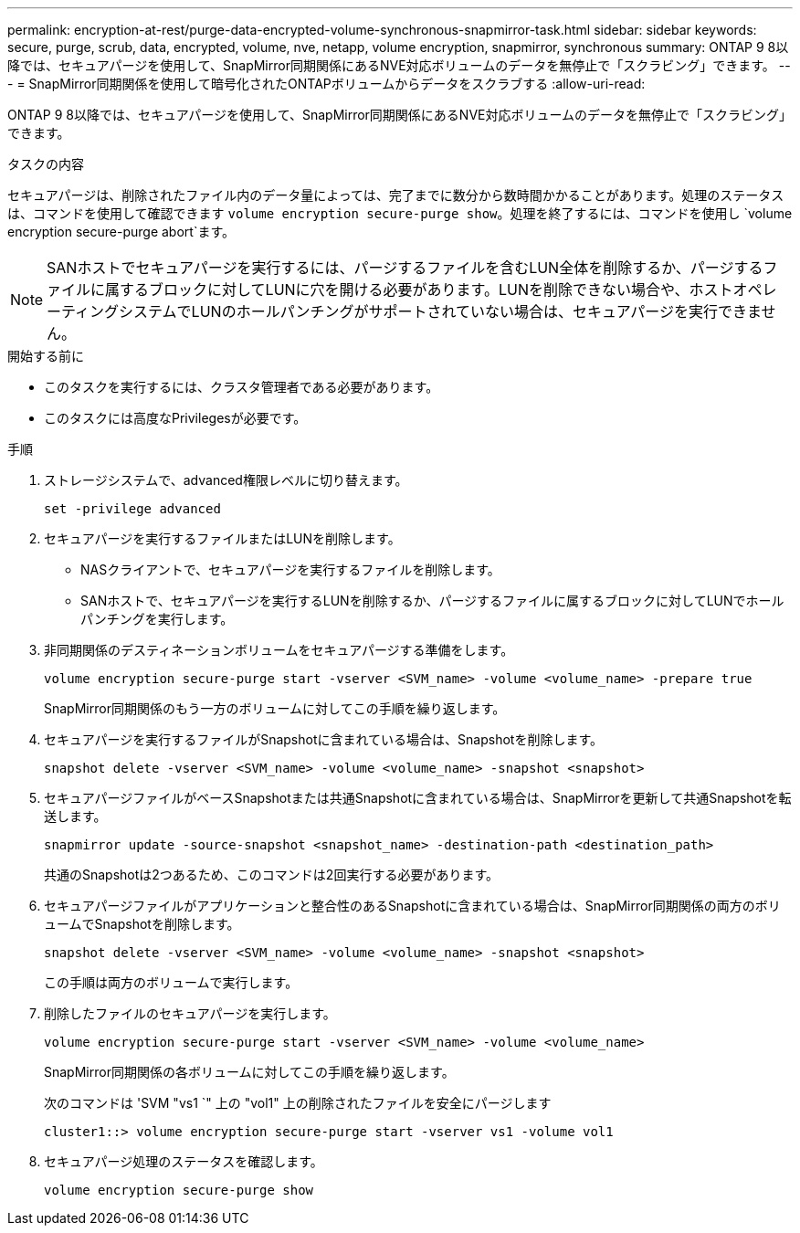 ---
permalink: encryption-at-rest/purge-data-encrypted-volume-synchronous-snapmirror-task.html 
sidebar: sidebar 
keywords: secure, purge, scrub, data, encrypted, volume, nve, netapp, volume encryption, snapmirror, synchronous 
summary: ONTAP 9 8以降では、セキュアパージを使用して、SnapMirror同期関係にあるNVE対応ボリュームのデータを無停止で「スクラビング」できます。 
---
= SnapMirror同期関係を使用して暗号化されたONTAPボリュームからデータをスクラブする
:allow-uri-read: 


[role="lead"]
ONTAP 9 8以降では、セキュアパージを使用して、SnapMirror同期関係にあるNVE対応ボリュームのデータを無停止で「スクラビング」できます。

.タスクの内容
セキュアパージは、削除されたファイル内のデータ量によっては、完了までに数分から数時間かかることがあります。処理のステータスは、コマンドを使用して確認できます `volume encryption secure-purge show`。処理を終了するには、コマンドを使用し `volume encryption secure-purge abort`ます。


NOTE: SANホストでセキュアパージを実行するには、パージするファイルを含むLUN全体を削除するか、パージするファイルに属するブロックに対してLUNに穴を開ける必要があります。LUNを削除できない場合や、ホストオペレーティングシステムでLUNのホールパンチングがサポートされていない場合は、セキュアパージを実行できません。

.開始する前に
* このタスクを実行するには、クラスタ管理者である必要があります。
* このタスクには高度なPrivilegesが必要です。


.手順
. ストレージシステムで、advanced権限レベルに切り替えます。
+
`set -privilege advanced`

. セキュアパージを実行するファイルまたはLUNを削除します。
+
** NASクライアントで、セキュアパージを実行するファイルを削除します。
** SANホストで、セキュアパージを実行するLUNを削除するか、パージするファイルに属するブロックに対してLUNでホールパンチングを実行します。


. 非同期関係のデスティネーションボリュームをセキュアパージする準備をします。
+
`volume encryption secure-purge start -vserver <SVM_name> -volume <volume_name> -prepare true`

+
SnapMirror同期関係のもう一方のボリュームに対してこの手順を繰り返します。

. セキュアパージを実行するファイルがSnapshotに含まれている場合は、Snapshotを削除します。
+
`snapshot delete -vserver <SVM_name> -volume <volume_name> -snapshot <snapshot>`

. セキュアパージファイルがベースSnapshotまたは共通Snapshotに含まれている場合は、SnapMirrorを更新して共通Snapshotを転送します。
+
`snapmirror update -source-snapshot <snapshot_name> -destination-path <destination_path>`

+
共通のSnapshotは2つあるため、このコマンドは2回実行する必要があります。

. セキュアパージファイルがアプリケーションと整合性のあるSnapshotに含まれている場合は、SnapMirror同期関係の両方のボリュームでSnapshotを削除します。
+
`snapshot delete -vserver <SVM_name> -volume <volume_name> -snapshot <snapshot>`

+
この手順は両方のボリュームで実行します。

. 削除したファイルのセキュアパージを実行します。
+
`volume encryption secure-purge start -vserver <SVM_name> -volume <volume_name>`

+
SnapMirror同期関係の各ボリュームに対してこの手順を繰り返します。

+
次のコマンドは 'SVM "vs1 `" 上の "vol1" 上の削除されたファイルを安全にパージします

+
[listing]
----
cluster1::> volume encryption secure-purge start -vserver vs1 -volume vol1
----
. セキュアパージ処理のステータスを確認します。
+
`volume encryption secure-purge show`


